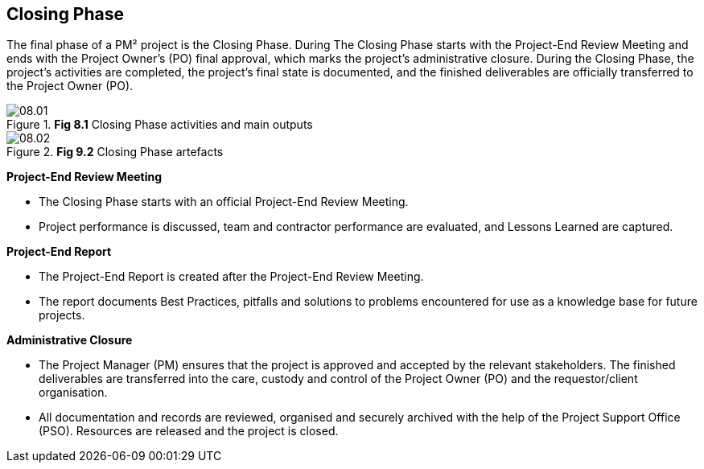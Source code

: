 [[ch08]]
== Closing Phase

The final phase of a PM² project is the Closing Phase.
During The Closing Phase starts with the Project-End Review Meeting and ends with the Project Owner’s (PO) final approval, which marks the project’s administrative closure.
During the Closing Phase, the project’s activities are completed, the project’s final state is documented, and the finished deliverables are officially transferred to the Project Owner (PO).

.*Fig 8.1* Closing Phase activities and main outputs
image::08.01.png[]

.*Fig 9.2* Closing Phase artefacts
image::08.02.png[]

*Project-End Review Meeting*

* The Closing Phase starts with an official Project-End Review Meeting.
* Project performance is discussed, team and contractor performance are evaluated, and Lessons Learned are captured.

*Project-End Report*

* The Project-End Report is created after the Project-End Review Meeting.
* The report documents Best Practices, pitfalls and solutions to problems encountered for use as a knowledge base for future projects.

*Administrative Closure*

* The Project Manager (PM) ensures that the project is approved and accepted by the relevant stakeholders.
The finished deliverables are transferred into the care, custody and control of the Project Owner (PO) and the requestor/client organisation.
* All documentation and records are reviewed, organised and securely archived with the help of the Project Support Office (PSO). Resources are released and the project is closed.
